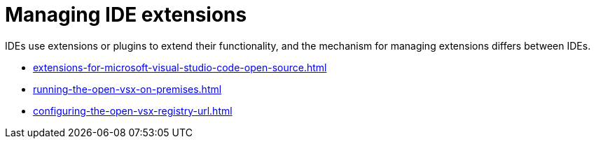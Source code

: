 :_content-type: CONCEPT
:description: Managing IDE extensions
:keywords: extensions, plugins, plug-ins, registry
:navtitle: Managing IDE extensions
//:page-aliases:

[id="managing-ide-extensions"]
= Managing IDE extensions

IDEs use extensions or plugins to extend their functionality, and the mechanism for managing extensions differs between IDEs.

* xref:extensions-for-microsoft-visual-studio-code-open-source.adoc[]
* xref:running-the-open-vsx-on-premises.adoc[]
* xref:configuring-the-open-vsx-registry-url.adoc[]

